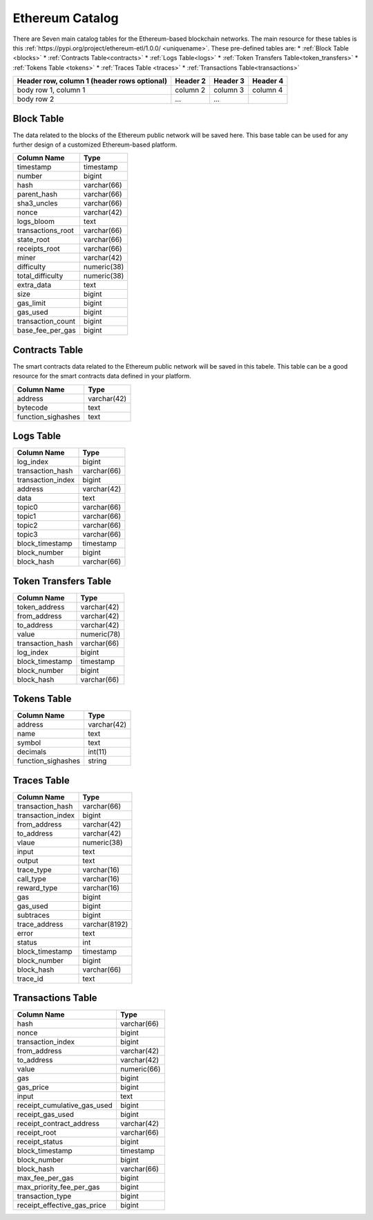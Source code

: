 .. _mgeth:

Ethereum Catalog
======================
There are Seven main catalog tables for the Ethereum-based blockchain networks. The main resource for these tables is this :ref:`https://pypi.org/project/ethereum-etl/1.0.0/ <uniquename>`. 
These pre-defined tables are:
* :ref:`Block Table <blocks>`
* :ref:`Contracts Table<contracts>`
* :ref:`Logs Table<logs>`
* :ref:`Token Transfers Table<token_transfers>`
* :ref:`Tokens Table <tokens>`
* :ref:`Traces Table <traces>`
* :ref:`Transactions Table<transactions>`

+------------------------+------------+----------+----------+
| Header row, column 1   | Header 2   | Header 3 | Header 4 |
| (header rows optional) |            |          |          |
+========================+============+==========+==========+
| body row 1, column 1   | column 2   | column 3 | column 4 |
+------------------------+------------+----------+----------+
| body row 2             | ...        | ...      |          |
+------------------------+------------+----------+----------+


.. _blocks:
Block Table
-----------------
The data related to the blocks of the Ethereum public network will be saved here. This base table can be used for any further design of a customized Ethereum-based
platform.

+------------------------+------------+
|      Column Name       |   Type     |
|                        |            |
+========================+============+
|      timestamp         | timestamp  |
+------------------------+------------+
|        number          |   bigint   | 
+------------------------+------------+
|        hash            | varchar(66)|
+------------------------+------------+
|      parent_hash       | varchar(66)| 
+------------------------+------------+
|      sha3_uncles       | varchar(66)|
+------------------------+------------+
|        nonce           | varchar(42)| 
+------------------------+------------+
|      logs_bloom        |   text     |
+------------------------+------------+
|   transactions_root    | varchar(66)| 
+------------------------+------------+
|      state_root        | varchar(66)|
+------------------------+------------+
|     receipts_root      | varchar(66)| 
+------------------------+------------+
|         miner          | varchar(42)| 
+------------------------+------------+
|      difficulty        | numeric(38)| 
+------------------------+------------+
|   total_difficulty     | numeric(38)| 
+------------------------+------------+
|      extra_data        |   text     |
+------------------------+------------+
|        size            |   bigint   |
+------------------------+------------+ 
|      gas_limit         |   bigint   |
+------------------------+------------+ 
|      gas_used          |   bigint   |
+------------------------+------------+ 
|  transaction_count     |   bigint   |
+------------------------+------------+ 
|   base_fee_per_gas     |   bigint   |
+------------------------+------------+ 


.. _contracts:
Contracts Table
-----------------
The smart contracts data related to the Ethereum public network will be saved in this tabele. This table can be a good resource for the smart contracts data defined
in your platform.


+------------------------+------------+
|      Column Name       |   Type     |
|                        |            |
+========================+============+
|        address         | varchar(42)|
+------------------------+------------+
|        bytecode        |    text    | 
+------------------------+------------+
|   function_sighashes   |    text    |
+------------------------+------------+


.. _logs:
Logs Table
-----------------


+------------------------+------------+
|      Column Name       |   Type     |
|                        |            |
+========================+============+
|        log_index       |   bigint   | 
+------------------------+------------+
|    transaction_hash    | varchar(66)|
+------------------------+------------+
|    transaction_index   |   bigint   | 
+------------------------+------------+
|        address         | varchar(42)|
+------------------------+------------+
|         data           |   text     |
+------------------------+------------+
|        topic0          | varchar(66)| 
+------------------------+------------+
|        topic1          | varchar(66)| 
+------------------------+------------+
|        topic2          | varchar(66)| 
+------------------------+------------+
|        topic3          | varchar(66)| 
+------------------------+------------+
|    block_timestamp     |  timestamp | 
+------------------------+------------+
|      block_number      |   bigint   | 
+------------------------+------------+
|      block_hash        | varchar(66)|
+------------------------+------------+


.. _token_transfers:
Token Transfers Table
------------------------

+------------------------+------------+
|      Column Name       |   Type     |
|                        |            |
+========================+============+
|     token_address      | varchar(42)| 
+------------------------+------------+
|     from_address       | varchar(42)| 
+------------------------+------------+
|      to_address        | varchar(42)| 
+------------------------+------------+
|        value           | numeric(78)| 
+------------------------+------------+
|    transaction_hash    | varchar(66)| 
+------------------------+------------+
|       log_index        |   bigint   | 
+------------------------+------------+
|    block_timestamp     |  timestamp |
+------------------------+------------+
|      block_number      |   bigint   | 
+------------------------+------------+
|       block_hash       | varchar(66)| 
+------------------------+------------+


.. _tokens:
Tokens Table
------------------------

+------------------------+------------+
|      Column Name       |   Type     |
|                        |            |
+========================+============+
|        address         | varchar(42)| 
+------------------------+------------+
|         name           |    text    | 
+------------------------+------------+
|        symbol          |    text    | 
+------------------------+------------+
|      decimals          |   int(11)  | 
+------------------------+------------+
|    function_sighashes  |   string   | 
+------------------------+------------+


.. _traces:
Traces Table
------------------------

+------------------------+-------------+
|      Column Name       |   Type      |
|                        |             |
+========================+=============+
|    transaction_hash    | varchar(66) |
+------------------------+-------------+
|   transaction_index    |   bigint    | 
+------------------------+-------------+
|      from_address      | varchar(42) |
+------------------------+-------------+
|      to_address        | varchar(42) | 
+------------------------+-------------+
|        vlaue           | numeric(38) |
+------------------------+-------------+
|        input           |    text     |
+------------------------+-------------+
|        output          |    text     |
+------------------------+-------------+
|      trace_type        | varchar(16) | 
+------------------------+-------------+
|      call_type         | varchar(16) |
+------------------------+-------------+
|     reward_type        | varchar(16) | 
+------------------------+-------------+
|        gas             |   bigint    |
+------------------------+-------------+  
|      gas_used          |   bigint    |
+------------------------+-------------+ 
|      subtraces         |   bigint    |
+------------------------+-------------+ 
|    trace_address       |varchar(8192)|
+------------------------+-------------+ 
|        error           |    text     |
+------------------------+-------------+
|        status          |    int      |
+------------------------+-------------+
|   block_timestamp      |  timestamp  |
+------------------------+-------------+
|      block_number      |   bigint    |
+------------------------+-------------+ 
|      block_hash        | varchar(66) |
+------------------------+-------------+ 
|       trace_id         |    text     |
+------------------------+-------------+

.. _transactions:
Transactions Table
------------------------


+---------------------------+-------------+
|         Column Name       |     Type    |
|                           |             |
+===========================+=============+
|             hash          | varchar(66) |
+---------------------------+-------------+
|             nonce         |   bigint    | 
+---------------------------+-------------+
|      transaction_index    |   bigint    |
+---------------------------+-------------+
|         from_address      | varchar(42) | 
+---------------------------+-------------+
|         to_address        | varchar(42) | 
+---------------------------+-------------+
|             value         | numeric(66) |
+---------------------------+-------------+
|              gas          |   bigint    | 
+---------------------------+-------------+
|           gas_price       |   bigint    |
+---------------------------+-------------+
|            input          |    text     | 
+---------------------------+-------------+
|receipt_cumulative_gas_used|   bigint    |
+---------------------------+-------------+
|      receipt_gas_used     |   bigint    | 
+---------------------------+-------------+
| receipt_contract_address  | varchar(42) |
+---------------------------+-------------+
|        receipt_root       | varchar(66) |
+---------------------------+-------------+
|      receipt_status       |   bigint    | 
+---------------------------+-------------+
|      block_timestamp      |  timestamp  |
+---------------------------+-------------+
|        block_number       |   bigint    | 
+---------------------------+-------------+
|         block_hash        | varchar(66) |
+---------------------------+-------------+
|      max_fee_per_gas      |   bigint    | 
+---------------------------+-------------+
| max_priority_fee_per_gas  |   bigint    | 
+---------------------------+-------------+
|      transaction_type     |   bigint    | 
+---------------------------+-------------+
|receipt_effective_gas_price|   bigint    | 
+---------------------------+-------------+


